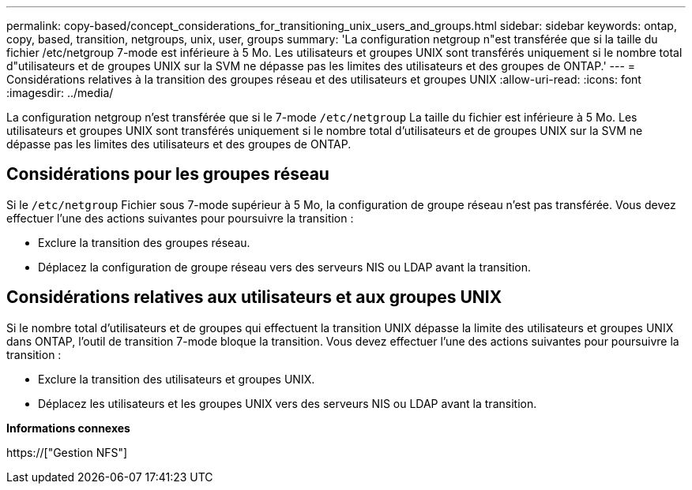 ---
permalink: copy-based/concept_considerations_for_transitioning_unix_users_and_groups.html 
sidebar: sidebar 
keywords: ontap, copy, based, transition, netgroups, unix, user, groups 
summary: 'La configuration netgroup n"est transférée que si la taille du fichier /etc/netgroup 7-mode est inférieure à 5 Mo. Les utilisateurs et groupes UNIX sont transférés uniquement si le nombre total d"utilisateurs et de groupes UNIX sur la SVM ne dépasse pas les limites des utilisateurs et des groupes de ONTAP.' 
---
= Considérations relatives à la transition des groupes réseau et des utilisateurs et groupes UNIX
:allow-uri-read: 
:icons: font
:imagesdir: ../media/


[role="lead"]
La configuration netgroup n'est transférée que si le 7-mode `/etc/netgroup` La taille du fichier est inférieure à 5 Mo. Les utilisateurs et groupes UNIX sont transférés uniquement si le nombre total d'utilisateurs et de groupes UNIX sur la SVM ne dépasse pas les limites des utilisateurs et des groupes de ONTAP.



== Considérations pour les groupes réseau

Si le `/etc/netgroup` Fichier sous 7-mode supérieur à 5 Mo, la configuration de groupe réseau n'est pas transférée. Vous devez effectuer l'une des actions suivantes pour poursuivre la transition :

* Exclure la transition des groupes réseau.
* Déplacez la configuration de groupe réseau vers des serveurs NIS ou LDAP avant la transition.




== Considérations relatives aux utilisateurs et aux groupes UNIX

Si le nombre total d'utilisateurs et de groupes qui effectuent la transition UNIX dépasse la limite des utilisateurs et groupes UNIX dans ONTAP, l'outil de transition 7-mode bloque la transition. Vous devez effectuer l'une des actions suivantes pour poursuivre la transition :

* Exclure la transition des utilisateurs et groupes UNIX.
* Déplacez les utilisateurs et les groupes UNIX vers des serveurs NIS ou LDAP avant la transition.


*Informations connexes*

https://["Gestion NFS"]
